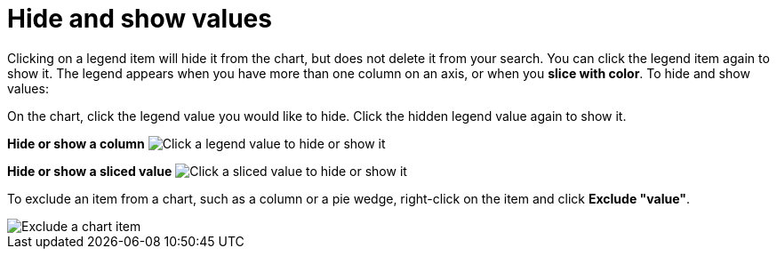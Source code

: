 = Hide and show values
:last_updated: 2/25/2020
:summary: "You can hide and show values on the chart using the legend."
:page-partial:
:permalink: /:collection/:path.html --

Clicking on a legend item will hide it from the chart, but does not delete it from your search.
You can click the legend item again to show it.
The legend appears when you have more than one column on an axis, or when you *slice with color*.
To hide and show values:

On the chart, click the legend value you would like to hide.
Click the hidden legend value again to show it.

*Hide or show a column* image:shared:enterprise:chart-config-hide-value.gif[Click a legend value to hide or show it]

*Hide or show a sliced value* image:shared:enterprise:chart-config-hide-sliced-value.gif[Click a sliced value to hide or show it]

To exclude an item from a chart, such as a column or a pie wedge, right-click on the item and click *Exclude "value"*.

image::shared::chartconfig-excludevalue.png[Exclude a chart item]
